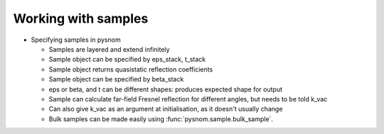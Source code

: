 .. _sample:

Working with samples
====================

* Specifying samples in pysnom

  * Samples are layered and extend infinitely
  * Sample object can be specified by eps_stack, t_stack
  * Sample object returns quasistatic reflection coefficients
  * Sample object can be specified by beta_stack
  * eps or beta, and t can be different shapes: produces expected shape for output
  * Sample can calculate far-field Fresnel reflection for different angles, but needs to be told k_vac
  * Can also give k_vac as an argument at initialisation, as it doesn't usually change
  * Bulk samples can be made easily using :func:`pysnom.sample.bulk_sample`.

.. doctest::

   >>> sample = pysnom.sample.bulk_sample([10, 20])
   >>> print(sample.beta_stack)
   [0.81818182+0.j]